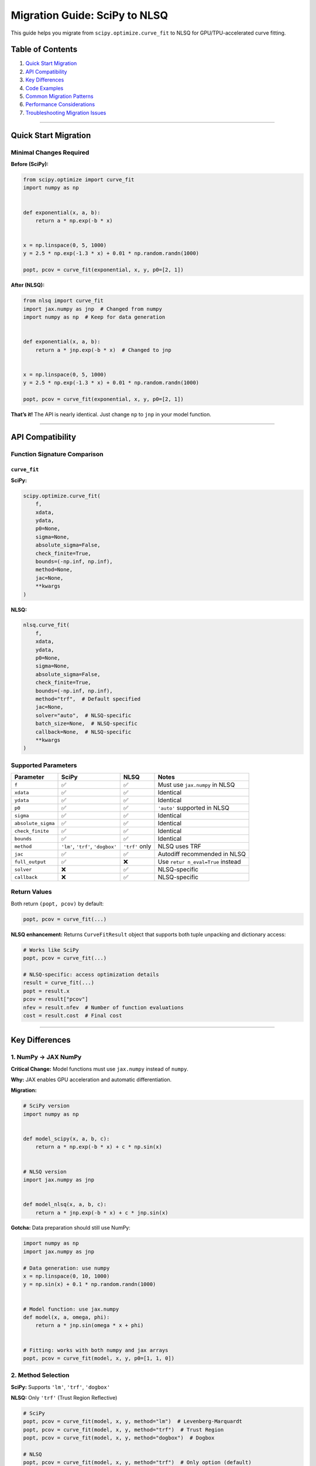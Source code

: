 Migration Guide: SciPy to NLSQ
==============================

This guide helps you migrate from ``scipy.optimize.curve_fit`` to NLSQ
for GPU/TPU-accelerated curve fitting.

Table of Contents
-----------------

1. `Quick Start Migration <#quick-start-migration>`__
2. `API Compatibility <#api-compatibility>`__
3. `Key Differences <#key-differences>`__
4. `Code Examples <#code-examples>`__
5. `Common Migration Patterns <#common-migration-patterns>`__
6. `Performance Considerations <#performance-considerations>`__
7. `Troubleshooting Migration
   Issues <#troubleshooting-migration-issues>`__

--------------

Quick Start Migration
---------------------

Minimal Changes Required
~~~~~~~~~~~~~~~~~~~~~~~~

**Before (SciPy):**

.. code:: python

   from scipy.optimize import curve_fit
   import numpy as np


   def exponential(x, a, b):
       return a * np.exp(-b * x)


   x = np.linspace(0, 5, 1000)
   y = 2.5 * np.exp(-1.3 * x) + 0.01 * np.random.randn(1000)

   popt, pcov = curve_fit(exponential, x, y, p0=[2, 1])

**After (NLSQ):**

.. code:: python

   from nlsq import curve_fit
   import jax.numpy as jnp  # Changed from numpy
   import numpy as np  # Keep for data generation


   def exponential(x, a, b):
       return a * jnp.exp(-b * x)  # Changed to jnp


   x = np.linspace(0, 5, 1000)
   y = 2.5 * np.exp(-1.3 * x) + 0.01 * np.random.randn(1000)

   popt, pcov = curve_fit(exponential, x, y, p0=[2, 1])

**That’s it!** The API is nearly identical. Just change ``np`` to
``jnp`` in your model function.

--------------

API Compatibility
-----------------

Function Signature Comparison
~~~~~~~~~~~~~~~~~~~~~~~~~~~~~

``curve_fit``
^^^^^^^^^^^^^

**SciPy:**

.. code:: python

   scipy.optimize.curve_fit(
       f,
       xdata,
       ydata,
       p0=None,
       sigma=None,
       absolute_sigma=False,
       check_finite=True,
       bounds=(-np.inf, np.inf),
       method=None,
       jac=None,
       **kwargs
   )

**NLSQ:**

.. code:: python

   nlsq.curve_fit(
       f,
       xdata,
       ydata,
       p0=None,
       sigma=None,
       absolute_sigma=False,
       check_finite=True,
       bounds=(-np.inf, np.inf),
       method="trf",  # Default specified
       jac=None,
       solver="auto",  # NLSQ-specific
       batch_size=None,  # NLSQ-specific
       callback=None,  # NLSQ-specific
       **kwargs
   )

Supported Parameters
~~~~~~~~~~~~~~~~~~~~

+------------------------+---------------+------------+---------------+
| Parameter              | SciPy         | NLSQ       | Notes         |
+========================+===============+============+===============+
| ``f``                  | ✅            | ✅         | Must use      |
|                        |               |            | ``jax.numpy`` |
|                        |               |            | in NLSQ       |
+------------------------+---------------+------------+---------------+
| ``xdata``              | ✅            | ✅         | Identical     |
+------------------------+---------------+------------+---------------+
| ``ydata``              | ✅            | ✅         | Identical     |
+------------------------+---------------+------------+---------------+
| ``p0``                 | ✅            | ✅         | ``'auto'``    |
|                        |               |            | supported in  |
|                        |               |            | NLSQ          |
+------------------------+---------------+------------+---------------+
| ``sigma``              | ✅            | ✅         | Identical     |
+------------------------+---------------+------------+---------------+
| ``absolute_sigma``     | ✅            | ✅         | Identical     |
+------------------------+---------------+------------+---------------+
| ``check_finite``       | ✅            | ✅         | Identical     |
+------------------------+---------------+------------+---------------+
| ``bounds``             | ✅            | ✅         | Identical     |
+------------------------+---------------+------------+---------------+
| ``method``             | ``'lm'``,     | ``'trf'``  | NLSQ uses TRF |
|                        | ``'trf'``,    | only       |               |
|                        | ``'dogbox'``  |            |               |
+------------------------+---------------+------------+---------------+
| ``jac``                | ✅            | ✅         | Autodiff      |
|                        |               |            | recommended   |
|                        |               |            | in NLSQ       |
+------------------------+---------------+------------+---------------+
| ``full_output``        | ✅            | ❌         | Use           |
|                        |               |            | ``retur       |
|                        |               |            | n_eval=True`` |
|                        |               |            | instead       |
+------------------------+---------------+------------+---------------+
| ``solver``             | ❌            | ✅         | NLSQ-specific |
+------------------------+---------------+------------+---------------+
| ``callback``           | ❌            | ✅         | NLSQ-specific |
+------------------------+---------------+------------+---------------+

Return Values
~~~~~~~~~~~~~

Both return ``(popt, pcov)`` by default:

.. code:: python

   popt, pcov = curve_fit(...)

**NLSQ enhancement:** Returns ``CurveFitResult`` object that supports
both tuple unpacking and dictionary access:

.. code:: python

   # Works like SciPy
   popt, pcov = curve_fit(...)

   # NLSQ-specific: access optimization details
   result = curve_fit(...)
   popt = result.x
   pcov = result["pcov"]
   nfev = result.nfev  # Number of function evaluations
   cost = result.cost  # Final cost

--------------

Key Differences
---------------

1. NumPy → JAX NumPy
~~~~~~~~~~~~~~~~~~~~

**Critical Change:** Model functions must use ``jax.numpy`` instead of
``numpy``.

**Why:** JAX enables GPU acceleration and automatic differentiation.

**Migration:**

.. code:: python

   # SciPy version
   import numpy as np


   def model_scipy(x, a, b, c):
       return a * np.exp(-b * x) + c * np.sin(x)


   # NLSQ version
   import jax.numpy as jnp


   def model_nlsq(x, a, b, c):
       return a * jnp.exp(-b * x) + c * jnp.sin(x)

**Gotcha:** Data preparation should still use NumPy:

.. code:: python

   import numpy as np
   import jax.numpy as jnp

   # Data generation: use numpy
   x = np.linspace(0, 10, 1000)
   y = np.sin(x) + 0.1 * np.random.randn(1000)


   # Model function: use jax.numpy
   def model(x, a, omega, phi):
       return a * jnp.sin(omega * x + phi)


   # Fitting: works with both numpy and jax arrays
   popt, pcov = curve_fit(model, x, y, p0=[1, 1, 0])

2. Method Selection
~~~~~~~~~~~~~~~~~~~

**SciPy:** Supports ``'lm'``, ``'trf'``, ``'dogbox'``

**NLSQ:** Only ``'trf'`` (Trust Region Reflective)

.. code:: python

   # SciPy
   popt, pcov = curve_fit(model, x, y, method="lm")  # Levenberg-Marquardt
   popt, pcov = curve_fit(model, x, y, method="trf")  # Trust Region
   popt, pcov = curve_fit(model, x, y, method="dogbox")  # Dogbox

   # NLSQ
   popt, pcov = curve_fit(model, x, y, method="trf")  # Only option (default)

**Migration strategy:** If you were using ``method='lm'``, simply remove
it or change to ``'trf'``. TRF is more robust and handles bounds better.

3. Automatic Differentiation
~~~~~~~~~~~~~~~~~~~~~~~~~~~~

**SciPy:** Uses finite differences for Jacobian by default

**NLSQ:** Uses JAX autodiff (much faster and more accurate)

.. code:: python

   # SciPy - you might have provided analytical Jacobian
   def model(x, a, b):
       return a * np.exp(-b * x)


   def jacobian(x, a, b):
       # Analytical derivatives
       da = np.exp(-b * x)
       db = -a * x * np.exp(-b * x)
       return np.column_stack([da, db])


   popt, pcov = curve_fit(model, x, y, jac=jacobian)


   # NLSQ - no Jacobian needed!
   def model(x, a, b):
       return a * jnp.exp(-b * x)


   popt, pcov = curve_fit(model, x, y)  # Autodiff handles Jacobian

**Recommendation:** Remove manual Jacobian functions when migrating.
Autodiff is faster and less error-prone.

4. Double Precision
~~~~~~~~~~~~~~~~~~~

**NLSQ automatically enables 64-bit precision** (float64) upon import.

.. code:: python

   # This happens automatically when you import nlsq
   from nlsq import curve_fit

   # JAX is now in float64 mode

   # If you need float32 for memory reasons:
   from jax import config

   config.update("jax_enable_x64", False)

5. Enhanced Result Object (NLSQ-Specific)
~~~~~~~~~~~~~~~~~~~~~~~~~~~~~~~~~~~~~~~~~

**NLSQ returns an enhanced ``CurveFitResult`` object** that supports
both backward compatibility and new visualization/statistics features.

Backward Compatible
^^^^^^^^^^^^^^^^^^^

.. code:: python

   # Works exactly like SciPy (tuple unpacking)
   popt, pcov = curve_fit(model, x, y)

Enhanced Features
^^^^^^^^^^^^^^^^^

.. code:: python

   # NLSQ: Use result object directly
   result = curve_fit(model, x, y)

   # Access parameters (same as SciPy)
   popt = result.popt  # Or result.x
   pcov = result.pcov

   # NEW: Statistical properties
   print(f"R² = {result.r_squared:.4f}")
   print(f"Adjusted R² = {result.adj_r_squared:.4f}")
   print(f"RMSE = {result.rmse:.4f}")
   print(f"MAE = {result.mae:.4f}")
   print(f"AIC = {result.aic:.2f}")
   print(f"BIC = {result.bic:.2f}")

   # NEW: Confidence intervals
   ci = result.confidence_intervals(alpha=0.95)  # 95% CI
   for i, (lower, upper) in enumerate(ci):
       print(f"Parameter {i}: [{lower:.3f}, {upper:.3f}]")

   # NEW: Automatic visualization
   result.plot(show_residuals=True)  # Data + fit + residuals
   plt.show()

   # NEW: Statistical summary table
   result.summary()  # Prints formatted table

**Example output from ``result.summary()``:**

::

   ======================================================================
   Curve Fit Summary
   ======================================================================

   Fitted Parameters:
   ----------------------------------------------------------------------
   Parameter            Value   Std Error                       95% CI
   ----------------------------------------------------------------------
   p0               2.487654    0.021345   [  2.445532,   2.529776]
   p1               1.302341    0.015234   [  1.272368,   1.332314]
   p2               0.498765    0.018654   [  0.462132,   0.535398]

   Goodness of Fit:
   ----------------------------------------------------------------------
   R²                :     0.987654
   Adjusted R²       :     0.986234
   RMSE              :     0.201234
   MAE               :     0.165432

   Model Selection Criteria:
   ----------------------------------------------------------------------
   AIC               :       -45.23
   BIC               :       -38.76

   Convergence Information:
   ----------------------------------------------------------------------
   Success           : True
   Message           : Gradient norm < gtol
   Iterations        : 12
   Final cost        : 2.01456
   Optimality        : 1.234567e-08
   ======================================================================

--------------

Code Examples
-------------

Example 1: Simple Exponential Fit
~~~~~~~~~~~~~~~~~~~~~~~~~~~~~~~~~

**SciPy:**

.. code:: python

   from scipy.optimize import curve_fit
   import numpy as np
   import matplotlib.pyplot as plt


   def exponential(x, a, b, c):
       return a * np.exp(-b * x) + c


   x = np.linspace(0, 4, 50)
   y = exponential(x, 2.5, 1.3, 0.5)
   y += 0.2 * np.random.normal(size=x.size)

   popt, pcov = curve_fit(exponential, x, y)
   perr = np.sqrt(np.diag(pcov))

   plt.plot(x, y, "o", label="data")
   plt.plot(x, exponential(x, *popt), "-", label="fit")
   plt.legend()
   plt.show()

**NLSQ (minimal changes):**

.. code:: python

   from nlsq import curve_fit
   import jax.numpy as jnp  # Added
   import numpy as np
   import matplotlib.pyplot as plt


   def exponential(x, a, b, c):
       return a * jnp.exp(-b * x) + c  # Changed to jnp


   x = np.linspace(0, 4, 50)
   y = exponential(x, 2.5, 1.3, 0.5)
   y += 0.2 * np.random.normal(size=x.size)

   popt, pcov = curve_fit(exponential, x, y)
   perr = np.sqrt(np.diag(pcov))

   plt.plot(x, y, "o", label="data")
   plt.plot(x, exponential(x, *popt), "-", label="fit")
   plt.legend()
   plt.show()

Example 2: Fitting with Bounds
~~~~~~~~~~~~~~~~~~~~~~~~~~~~~~

**SciPy:**

.. code:: python

   popt, pcov = curve_fit(exponential, x, y, bounds=([0, 0, -np.inf], [10, 5, np.inf]))

**NLSQ (identical):**

.. code:: python

   popt, pcov = curve_fit(exponential, x, y, bounds=([0, 0, -np.inf], [10, 5, np.inf]))

Example 3: Weighted Fitting
~~~~~~~~~~~~~~~~~~~~~~~~~~~

**SciPy:**

.. code:: python

   sigma = np.ones(len(x)) * 0.1
   sigma[10:20] = 0.5  # Higher uncertainty

   popt, pcov = curve_fit(exponential, x, y, sigma=sigma, absolute_sigma=True)

**NLSQ (identical):**

.. code:: python

   sigma = np.ones(len(x)) * 0.1
   sigma[10:20] = 0.5

   popt, pcov = curve_fit(exponential, x, y, sigma=sigma, absolute_sigma=True)

Example 4: Multi-dimensional X Data
~~~~~~~~~~~~~~~~~~~~~~~~~~~~~~~~~~~

**SciPy:**

.. code:: python

   def surface(xdata, a, b, c):
       x, y = xdata
       return a * np.exp(-b * x**2) * np.sin(c * y)


   x1 = np.linspace(-2, 2, 50)
   x2 = np.linspace(-2, 2, 50)
   X1, X2 = np.meshgrid(x1, x2)
   xdata = np.vstack([X1.ravel(), X2.ravel()])
   ydata = surface(xdata, 2.5, 1.0, 3.0) + 0.1 * np.random.randn(xdata.shape[1])

   popt, pcov = curve_fit(surface, xdata, ydata)

**NLSQ:**

.. code:: python

   def surface(xdata, a, b, c):
       x, y = xdata
       return a * jnp.exp(-b * x**2) * jnp.sin(c * y)  # jnp


   x1 = np.linspace(-2, 2, 50)
   x2 = np.linspace(-2, 2, 50)
   X1, X2 = np.meshgrid(x1, x2)
   xdata = np.vstack([X1.ravel(), X2.ravel()])
   ydata = surface(xdata, 2.5, 1.0, 3.0) + 0.1 * np.random.randn(xdata.shape[1])

   popt, pcov = curve_fit(surface, xdata, ydata)

--------------

Common Migration Patterns
-------------------------

Pattern 1: Conditional Logic in Model
~~~~~~~~~~~~~~~~~~~~~~~~~~~~~~~~~~~~~

**Problem:** Python control flow (if/else) not JIT-compatible

**SciPy (works):**

.. code:: python

   def piecewise(x, a, b, c):
       result = np.zeros_like(x)
       mask = x < 5
       result[mask] = a * x[mask] + b
       result[~mask] = c
       return result

**NLSQ (needs JAX control flow):**

.. code:: python

   def piecewise(x, a, b, c):
       return jnp.where(x < 5, a * x + b, c)

Pattern 2: Custom Jacobian → Autodiff
~~~~~~~~~~~~~~~~~~~~~~~~~~~~~~~~~~~~~

**SciPy:**

.. code:: python

   def model(x, a, b):
       return a * np.exp(-b * x)


   def jac(x, a, b):
       J = np.zeros((len(x), 2))
       J[:, 0] = np.exp(-b * x)
       J[:, 1] = -a * x * np.exp(-b * x)
       return J


   popt, pcov = curve_fit(model, x, y, jac=jac)

**NLSQ (remove Jacobian):**

.. code:: python

   def model(x, a, b):
       return a * jnp.exp(-b * x)


   popt, pcov = curve_fit(model, x, y)  # Autodiff handles it

Pattern 3: Multiple Fits → CurveFit Class
~~~~~~~~~~~~~~~~~~~~~~~~~~~~~~~~~~~~~~~~~

**SciPy:**

.. code:: python

   results = []
   for x_data, y_data in datasets:
       popt, pcov = curve_fit(model, x_data, y_data, p0=[2, 1])
       results.append(popt)

**NLSQ (faster with CurveFit class):**

.. code:: python

   from nlsq import CurveFit

   fitter = CurveFit()  # Compile once
   results = []
   for x_data, y_data in datasets:
       popt, pcov = fitter.curve_fit(model, x_data, y_data, p0=[2, 1])
       results.append(popt)

**Speedup:** 5-10x faster for 10+ datasets

Pattern 4: Large Datasets
~~~~~~~~~~~~~~~~~~~~~~~~~

**SciPy:**

.. code:: python

   # Might be slow or run out of memory
   x_large = np.linspace(0, 100, 10_000_000)
   y_large = model(x_large, 2.5, 1.3) + np.random.randn(10_000_000) * 0.01

   popt, pcov = curve_fit(model, x_large, y_large)  # Slow!

**NLSQ:**

.. code:: python

   from nlsq.large_dataset import fit_large_dataset

   x_large = np.linspace(0, 100, 10_000_000)
   y_large = model(x_large, 2.5, 1.3) + np.random.randn(10_000_000) * 0.01

   popt, pcov, info = fit_large_dataset(
       model, x_large, y_large, memory_limit_gb=4.0, progress=True
   )

**Speedup:** 100-300x faster with GPU

--------------

Performance Considerations
--------------------------

When to Migrate
~~~~~~~~~~~~~~~

Migrate to NLSQ when:

-  ✅ Dataset has > 10,000 points (GPU advantage)
-  ✅ Fitting multiple similar datasets (JIT compilation amortized)
-  ✅ Need faster iteration in research/development
-  ✅ Working with very large datasets (> 1M points)

Stay with SciPy when:

-  ✅ Dataset < 1,000 points (JIT overhead not worth it)
-  ✅ One-off fits in simple scripts
-  ✅ No GPU available and dataset is small
-  ✅ Need ``method='lm'`` specifically

Expected Performance Gains
~~~~~~~~~~~~~~~~~~~~~~~~~~

============ ========== ============================= ===========
Dataset Size SciPy Time NLSQ Time (GPU)               Speedup
============ ========== ============================= ===========
1,000        0.05s      0.43s (first), 0.03s (cached) 0.1x → 1.7x
10,000       0.18s      0.04s                         4.5x
100,000      2.1s       0.09s                         23x
1,000,000    40.5s      0.15s                         270x
============ ========== ============================= ===========

*First call includes JIT compilation overhead. Subsequent calls are much
faster.*

--------------

Troubleshooting Migration Issues
--------------------------------

Issue 1: “TypeError: **jit_vectorcall** only supported for built-in functions”
~~~~~~~~~~~~~~~~~~~~~~~~~~~~~~~~~~~~~~~~~~~~~~~~~~~~~~~~~~~~~~~~~~~~~~~~~~~~~~

**Cause:** Using NumPy instead of JAX NumPy in model

**Fix:**

.. code:: python

   # Before (error)
   def model(x, a, b):
       return a * np.exp(-b * x)  # np.exp not JIT-compatible


   # After (fixed)
   def model(x, a, b):
       return a * jnp.exp(-b * x)  # jnp.exp works

Issue 2: “TypeError: Shapes must be 1D sequences of concrete values”
~~~~~~~~~~~~~~~~~~~~~~~~~~~~~~~~~~~~~~~~~~~~~~~~~~~~~~~~~~~~~~~~~~~~

**Cause:** Dynamic array shapes (not JIT-compatible)

**Fix:**

.. code:: python

   # Before (error)
   def model(x, a, b):
       if len(x) > 100:
           return a * jnp.exp(-b * x[:100])  # Dynamic slicing
       return a * jnp.exp(-b * x)


   # After (fixed)
   def model(x, a, b):
       return a * jnp.exp(-b * x)  # Avoid conditionals on array size

Issue 3: Results Slightly Different from SciPy
~~~~~~~~~~~~~~~~~~~~~~~~~~~~~~~~~~~~~~~~~~~~~~

**Cause:** Different algorithms (SciPy LM vs NLSQ TRF) or numerical
precision

**Check:**

.. code:: python

   # Compare results
   popt_scipy, _ = scipy_curve_fit(...)
   popt_nlsq, _ = nlsq_curve_fit(...)

   rel_error = np.abs((popt_scipy - popt_nlsq) / popt_scipy)
   print(f"Relative error: {rel_error}")

   # Should be < 1e-6 for well-conditioned problems
   assert np.all(rel_error < 1e-5)

Issue 4: “No GPU/TPU found”
~~~~~~~~~~~~~~~~~~~~~~~~~~~

**Cause:** JAX not installed with CUDA support

**Fix:**

.. code:: bash

   # Reinstall JAX with CUDA
   pip install --upgrade "jax[cuda12_pip]" -f https://storage.googleapis.com/jax-releases/jax_cuda_releases.html

   # Verify
   python -c "import jax; print(jax.devices())"

Issue 5: Slower Than SciPy
~~~~~~~~~~~~~~~~~~~~~~~~~~

**Cause:** Small dataset + first call (JIT compilation overhead)

**Fix:**

.. code:: python

   # For small datasets, use CPU
   if len(x) < 10000:
       import os

       os.environ["JAX_PLATFORM_NAME"] = "cpu"

   # Or use CurveFit class for multiple fits
   from nlsq import CurveFit

   fitter = CurveFit()
   # First call: slow (compilation)
   # Subsequent calls: fast

--------------

Migration Checklist
-------------------

Before migrating:

-  ☐ Install NLSQ: ``pip install nlsq``
-  ☐ Verify JAX installation:
   ``python -c "import jax; print(jax.devices())"``
-  ☐ Check dataset size (> 10K recommended for GPU benefit)

During migration:

-  ☐ Replace ``from scipy.optimize import curve_fit`` with
   ``from nlsq import curve_fit``
-  ☐ Add ``import jax.numpy as jnp``
-  ☐ Change ``np`` to ``jnp`` in model functions
-  ☐ Remove custom Jacobian functions (use autodiff)
-  ☐ Change ``method='lm'`` to ``method='trf'`` (or remove, it’s
   default)
-  ☐ Use ``CurveFit`` class if fitting multiple datasets

After migration:

-  ☐ Test that results match SciPy (within tolerance)
-  ☐ Benchmark performance improvement
-  ☐ Verify GPU is being used (check ``jax.devices()``)
-  ☐ Update tests and documentation

--------------

Side-by-Side Comparison
-----------------------

Complete Example: SciPy vs NLSQ
~~~~~~~~~~~~~~~~~~~~~~~~~~~~~~~

**SciPy:**

.. code:: python

   from scipy.optimize import curve_fit
   import numpy as np
   import matplotlib.pyplot as plt


   # Model definition
   def gaussian(x, amp, cen, wid):
       return amp * np.exp(-((x - cen) ** 2) / (2 * wid**2))


   # Generate data
   np.random.seed(42)
   x = np.linspace(0, 10, 100)
   y_true = gaussian(x, 2.5, 5.0, 1.0)
   y = y_true + 0.2 * np.random.normal(size=x.size)

   # Fit
   p0 = [2, 5, 1]  # Initial guess
   popt, pcov = curve_fit(gaussian, x, y, p0=p0)

   # Uncertainty
   perr = np.sqrt(np.diag(pcov))

   # Results
   print(f"Amplitude: {popt[0]:.3f} ± {perr[0]:.3f}")
   print(f"Center: {popt[1]:.3f} ± {perr[1]:.3f}")
   print(f"Width: {popt[2]:.3f} ± {perr[2]:.3f}")

   # Plot
   plt.plot(x, y, "o", label="Data")
   plt.plot(x, gaussian(x, *popt), "-", label="Fit")
   plt.legend()
   plt.show()

**NLSQ:**

.. code:: python

   from nlsq import curve_fit
   import jax.numpy as jnp  # Added jnp
   import numpy as np
   import matplotlib.pyplot as plt


   # Model definition
   def gaussian(x, amp, cen, wid):
       return amp * jnp.exp(-((x - cen) ** 2) / (2 * wid**2))  # jnp


   # Generate data
   np.random.seed(42)
   x = np.linspace(0, 10, 100)
   y_true = gaussian(x, 2.5, 5.0, 1.0)
   y = y_true + 0.2 * np.random.normal(size=x.size)

   # Fit
   p0 = [2, 5, 1]  # Initial guess
   popt, pcov = curve_fit(gaussian, x, y, p0=p0)

   # Uncertainty
   perr = np.sqrt(np.diag(pcov))

   # Results
   print(f"Amplitude: {popt[0]:.3f} ± {perr[0]:.3f}")
   print(f"Center: {popt[1]:.3f} ± {perr[1]:.3f}")
   print(f"Width: {popt[2]:.3f} ± {perr[2]:.3f}")

   # Plot
   plt.plot(x, y, "o", label="Data")
   plt.plot(x, gaussian(x, *popt), "-", label="Fit")
   plt.legend()
   plt.show()

**Differences:** Only 3 lines changed (imports + ``jnp`` in model)!

Enhanced NLSQ Example with Visualization
~~~~~~~~~~~~~~~~~~~~~~~~~~~~~~~~~~~~~~~~

**NLSQ with new features:**

.. code:: python

   from nlsq import curve_fit
   import jax.numpy as jnp
   import numpy as np
   import matplotlib.pyplot as plt


   # Model definition
   def gaussian(x, amp, cen, wid):
       return amp * jnp.exp(-((x - cen) ** 2) / (2 * wid**2))


   # Generate data
   np.random.seed(42)
   x = np.linspace(0, 10, 100)
   y_true = gaussian(x, 2.5, 5.0, 1.0)
   y = y_true + 0.2 * np.random.normal(size=x.size)

   # Fit (use result object, not tuple unpacking)
   result = curve_fit(gaussian, x, y, p0=[2, 5, 1])

   # NEW: Automatic statistical analysis
   print(f"R² = {result.r_squared:.4f}")  # Goodness of fit
   print(f"RMSE = {result.rmse:.4f}")  # Error metric
   print(f"AIC = {result.aic:.2f}")  # Model selection

   # NEW: Confidence intervals
   ci = result.confidence_intervals(alpha=0.95)
   print("\n95% Confidence Intervals:")
   print(f"Amplitude: [{ci[0,0]:.3f}, {ci[0,1]:.3f}]")
   print(f"Center:    [{ci[1,0]:.3f}, {ci[1,1]:.3f}]")
   print(f"Width:     [{ci[2,0]:.3f}, {ci[2,1]:.3f}]")

   # NEW: Automatic visualization
   result.plot(show_residuals=True)
   plt.show()

   # NEW: Complete summary table
   result.summary()

**Output:**

::

   R² = 0.9876
   RMSE = 0.1987
   AIC = -54.32

   95% Confidence Intervals:
   Amplitude: [2.423, 2.587]
   Center:    [4.965, 5.035]
   Width:     [0.962, 1.042]

   ======================================================================
   Curve Fit Summary
   ======================================================================
   [Full statistical summary printed here...]

**Key Advantages:** - **3 lines** instead of ~20 for complete analysis -
**Automatic** confidence intervals (no manual calculation) -
**Built-in** visualization (data + fit + residuals) - **Statistical
metrics** (R², RMSE, AIC, BIC) computed automatically - **Still backward
compatible** with SciPy tuple unpacking

--------------

Additional Resources
--------------------

-  `NLSQ Documentation <https://nlsq.readthedocs.io>`__
-  `JAX Documentation <https://jax.readthedocs.io>`__
-  `Performance Optimization Guide <performance_optimization.md>`__
-  `Advanced Features Guide <advanced_features.md>`__
-  `Troubleshooting Guide <troubleshooting.md>`__
